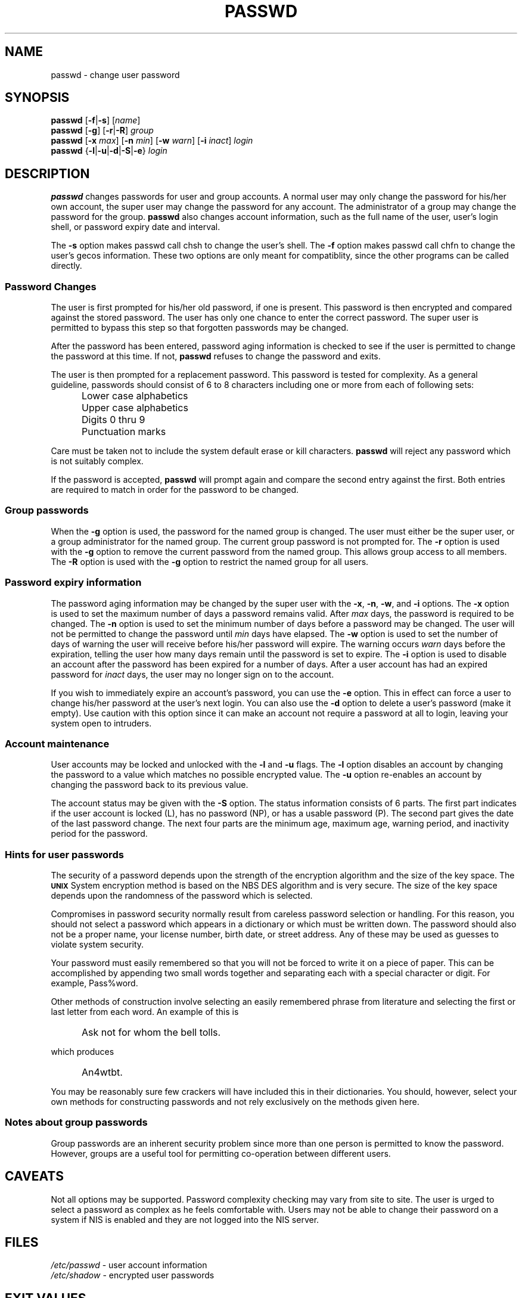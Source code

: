 .\"$Id: passwd.1,v 1.17 2004/10/29 15:48:21 kloczek Exp $
.\" Copyright 1989 - 1994, Julianne Frances Haugh
.\" All rights reserved.
.\"
.\" Redistribution and use in source and binary forms, with or without
.\" modification, are permitted provided that the following conditions
.\" are met:
.\" 1. Redistributions of source code must retain the above copyright
.\"    notice, this list of conditions and the following disclaimer.
.\" 2. Redistributions in binary form must reproduce the above copyright
.\"    notice, this list of conditions and the following disclaimer in the
.\"    documentation and/or other materials provided with the distribution.
.\" 3. Neither the name of Julianne F. Haugh nor the names of its contributors
.\"    may be used to endorse or promote products derived from this software
.\"    without specific prior written permission.
.\"
.\" THIS SOFTWARE IS PROVIDED BY JULIE HAUGH AND CONTRIBUTORS ``AS IS'' AND
.\" ANY EXPRESS OR IMPLIED WARRANTIES, INCLUDING, BUT NOT LIMITED TO, THE
.\" IMPLIED WARRANTIES OF MERCHANTABILITY AND FITNESS FOR A PARTICULAR PURPOSE
.\" ARE DISCLAIMED.  IN NO EVENT SHALL JULIE HAUGH OR CONTRIBUTORS BE LIABLE
.\" FOR ANY DIRECT, INDIRECT, INCIDENTAL, SPECIAL, EXEMPLARY, OR CONSEQUENTIAL
.\" DAMAGES (INCLUDING, BUT NOT LIMITED TO, PROCUREMENT OF SUBSTITUTE GOODS
.\" OR SERVICES; LOSS OF USE, DATA, OR PROFITS; OR BUSINESS INTERRUPTION)
.\" HOWEVER CAUSED AND ON ANY THEORY OF LIABILITY, WHETHER IN CONTRACT, STRICT
.\" LIABILITY, OR TORT (INCLUDING NEGLIGENCE OR OTHERWISE) ARISING IN ANY WAY
.\" OUT OF THE USE OF THIS SOFTWARE, EVEN IF ADVISED OF THE POSSIBILITY OF
.\" SUCH DAMAGE.
.TH PASSWD 1
.SH NAME
passwd \- change user password
.SH SYNOPSIS
\fBpasswd\fR [\fB-f\fR|\fB-s\fR] [\fIname\fR]
.br
\fBpasswd\fR [\fB-g\fR] [\fB-r\fR|\fB-R\fR] \fIgroup\fR
.br
\fBpasswd\fR [\fB-x \fImax\fR] [\fB-n \fImin\fR]
[\fB-w \fIwarn\fR] [\fB-i \fIinact\fR] \fIlogin\fR
.br
\fBpasswd\fR {\fB-l\fR|\fB-u\fR|\fB-d\fR|\fB-S\fR|\fB-e\fR} \fIlogin\fR
.SH DESCRIPTION
\fBpasswd\fR changes passwords for user and group accounts. A normal user
may only change the password for his/her own account, the super user may
change the password for any account. The administrator of a group may change
the password for the group. \fBpasswd\fR also changes account information,
such as the full name of the user, user's login shell, or password expiry
date and interval.
.PP
The \fB-s\fR option makes passwd call chsh to change the user's shell. The
\fB-f\fR option makes passwd call chfn to change the user's gecos
information. These two options are only meant for compatiblity, since the
other programs can be called directly.
.SS Password Changes
The user is first prompted for his/her old password, if one is present. This
password is then encrypted and compared against the stored password. The
user has only one chance to enter the correct password. The super user is
permitted to bypass this step so that forgotten passwords may be changed.
.PP
After the password has been entered, password aging information is checked
to see if the user is permitted to change the password at this time. If not,
\fBpasswd\fR refuses to change the password and exits.
.PP
The user is then prompted for a replacement password. This password is
tested for complexity. As a general guideline, passwords should consist of 6
to 8 characters including one or more from each of following sets:
.IP "" .5i
Lower case alphabetics
.IP "" .5i
Upper case alphabetics
.IP "" .5i
Digits 0 thru 9
.IP "" .5i
Punctuation marks
.PP
Care must be taken not to include the system default erase or kill
characters. \fBpasswd\fR will reject any password which is not suitably
complex.
.PP
If the password is accepted, \fBpasswd\fR will prompt again and compare the
second entry against the first. Both entries are required to match in order
for the password to be changed.
.SS Group passwords
When the \fB-g\fR option is used, the password for the named group is
changed. The user must either be the super user, or a group administrator
for the named group. The current group password is not prompted for. The
\fB-r\fR option is used with the \fB-g\fR option to remove the current
password from the named group. This allows group access to all members. The
\fB-R\fR option is used with the \fB-g\fR option to restrict the named group
for all users.

.SS Password expiry information
The password aging information may be changed by the super user with the
\fB-x\fR, \fB-n\fR, \fB-w\fR, and \fB-i\fR options. The \fB-x\fR option is
used to set the maximum number of days a password remains valid. After
\fImax\fR days, the password is required to be changed. The \fB-n\fR option
is used to set the minimum number of days before a password may be changed.
The user will not be permitted to change the password until \fImin\fR days
have elapsed. The \fB-w\fR option is used to set the number of days of
warning the user will receive before his/her password will expire. The
warning occurs \fIwarn\fR days before the expiration, telling the user how
many days remain until the password is set to expire. The \fB-i\fR option is
used to disable an account after the password has been expired for a number
of days. After a user account has had an expired password for \fIinact\fR
days, the user may no longer sign on to the account.
.PP
If you wish to immediately expire an account's password, you can use the
\fB-e\fR option. This in effect can force a user to change his/her password at
the user's next login. You can also use the \fB-d\fR option to delete a user's
password (make it empty). Use caution with this option since it can make an
account not require a password at all to login, leaving your system open to
intruders.
.SS Account maintenance
User accounts may be locked and unlocked with the \fB-l\fR and \fB-u\fR
flags. The \fB-l\fR option disables an account by changing the password to
a value which matches no possible encrypted value. The \fB-u\fR option
re-enables an account by changing the password back to its previous value.
.PP
The account status may be given with the \fB-S\fR option. The status
information consists of 6 parts. The first part indicates if the user
account is locked (L), has no password (NP), or has a usable password (P).
The second part gives the date of the last password change. The next four
parts are the minimum age, maximum age, warning period, and inactivity
period for the password.
.SS Hints for user passwords
The security of a password depends upon the strength of the
encryption algorithm and the size of the key space.
The \fB\s-2UNIX\s+2\fR System encryption method is based on
the NBS DES algorithm and is very secure.
The size of the key space depends upon the randomness of the
password which is selected.
.PP
Compromises in password security normally result from careless
password selection or handling.
For this reason, you should not select a password which appears in
a dictionary or which must be written down.
The password should also not be a proper name, your license
number, birth date, or street address.
Any of these may be used as guesses to violate system security.
.PP
Your password must easily remembered so that you will not
be forced to write it on a piece of paper.
This can be accomplished by appending two small words together
and separating each with a special character or digit.
For example, Pass%word.
.PP
Other methods of construction involve selecting an easily
remembered phrase from literature and selecting the first
or last letter from each word.
An example of this is
.IP "" .5i
Ask not for whom the bell tolls.
.PP
which produces
.IP "" .5i
An4wtbt.
.PP
You may be reasonably sure few crackers will have included this in their
dictionaries. You should, however, select your own methods for constructing
passwords and not rely exclusively on the methods given here.
.SS Notes about group passwords
Group passwords are an inherent security problem since more than one person
is permitted to know the password. However, groups are a useful tool for
permitting co-operation between different users.
.SH CAVEATS
Not all options may be supported.
Password complexity checking may vary from site to site.
The user is urged to select a password as complex as he
feels comfortable with.
Users may not be able to change their password on a system if NIS
is enabled and they are not logged into the NIS server.
.SH FILES
\fI/etc/passwd\fR	\- user account information
.br
\fI/etc/shadow\fR	\- encrypted user passwords
.SH EXIT VALUES
.TP 2
The \fBpasswd\fR command exits with the following values:
\fB0\fR	\- success
.br
\fB1\fR	\- permission denied
.br
\fB2\fR	\- invalid combination of options
.br
\fB3\fR	\- unexpected failure, nothing done
.br
\fB4\fR	\- unexpected failure, passwd file missing
.br
\fB5\fR	\- passwd file busy, try again later
.br
\fB6\fR	\- invalid argument to option
.SH "SEE ALSO"
.BR group (5),
.BR passwd (5)
.SH AUTHOR
Julianne Frances Haugh <jockgrrl@ix.netcom.com>
